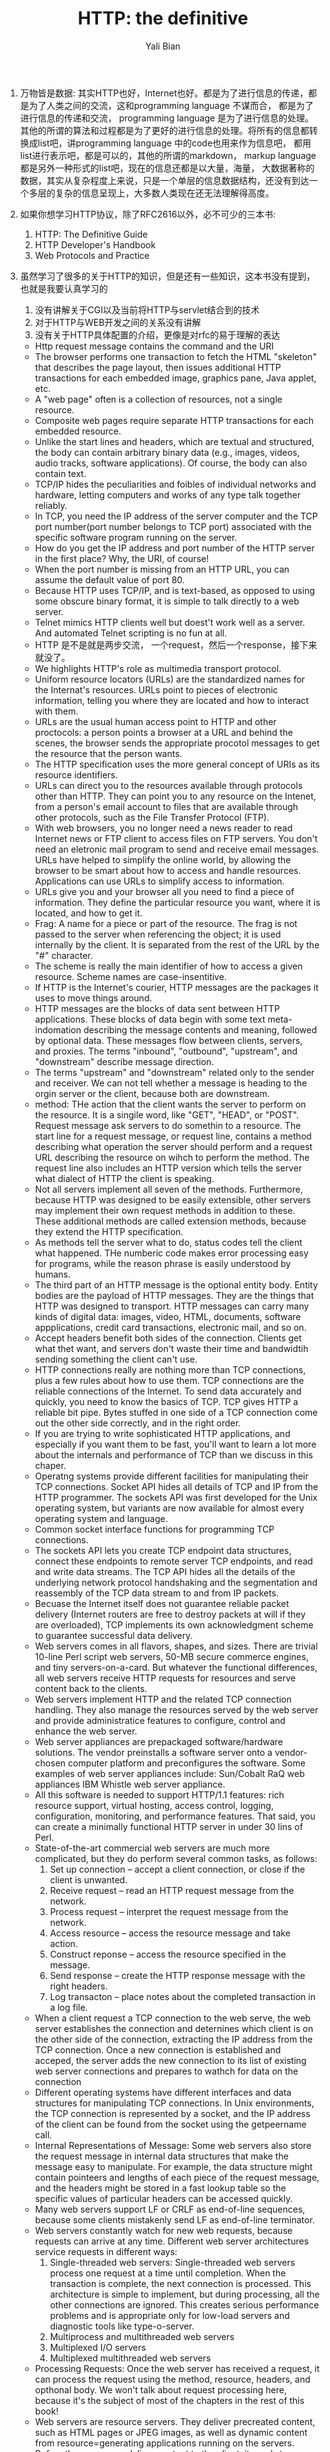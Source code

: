 #+TITLE:       HTTP: the definitive
#+AUTHOR:      Yali Bian


1. 万物皆是数据:
    其实HTTP也好，Internet也好。都是为了进行信息的传递，都是为了人类之间的交流，这和programming language 不谋而合， 都是为了进行信息的传递和交流， programming language 是为了进行信息的处理。其他的所谓的算法和过程都是为了更好的进行信息的处理。将所有的信息都转换成list吧，讲programming language 中的code也用来作为信息吧， 都用list进行表示吧，都是可以的，其他的所谓的markdown， markup language都是另外一种形式的list吧，现在的信息还都是以大量，海量， 大数据著称的数据，其实从复杂程度上来说，只是一个单层的信息数据结构，还没有到达一个多层的复杂的信息呈现上，大多数人类现在还无法理解得高度。
2. 如果你想学习HTTP协议，除了RFC2616以外，必不可少的三本书:
   1. HTTP: The Definitive Guide
   2. HTTP Developer's Handbook
   3. Web Protocols and Practice
3. 虽然学习了很多的关于HTTP的知识，但是还有一些知识，这本书没有提到，也就是我要认真学习的

   1. 没有讲解关于CGI以及当前将HTTP与servlet结合到的技术
   2. 对于HTTP与WEB开发之间的关系没有讲解
   3. 没有关于HTTP具体配置的介绍，更像是对rfc的易于理解的表达

  - Http request message contains the command and the URI
  - The browser performs one transaction to fetch the HTML "skeleton" that describes the page layout, then issues additional HTTP transactions for each embedded image, graphics pane, Java applet, etc.
  - A "web page" often is a collection of resources, not a single resource.
  - Composite web pages require separate HTTP transactions for each embedded resource.
  - Unlike the start lines and headers, which are textual and structured, the body can contain arbitrary binary data (e.g., images, videos, audio tracks, software applications). Of course, the body can also contain text.
  - TCP/IP hides the peculiarities and foibles of individual networks and hardware, letting computers and works of any type talk together reliably.
  - In TCP, you need the IP address of the server computer and the TCP port number(port number belongs to TCP port) associated with the specific software program running on the server.
  - How do you get the IP address and port number of the HTTP server in the first place? Why, the URI, of course!
  - When the port number is missing from an HTTP URL, you can assume the default value of port 80.
  - Because HTTP uses TCP/IP, and is text-based, as opposed to using some obscure binary format, it is simple to talk directly to a web server.
  - Telnet mimics HTTP clients well but doest't work well as a server. And automated Telnet scripting is no fun at all.
  - HTTP 是不是就是两步交流， 一个request，然后一个response，接下来就没了。
  - We highlights HTTP's role as multimedia transport protocol.
  - Uniform resource locators (URLs) are the standardized names for the Internat's resources. URLs point to pieces of electronic information, telling you where they are located and how to interact with them.
  - URLs are the usual human access point to HTTP and other proctocols: a person points a browser at a URL and behind the scenes, the browser sends the appropriate procotol messages to get the resource that the person wants.
  - The HTTP specification uses the more general concept of URIs as its resource identifiers.
  - URLs can direct you to the resources available through protocols other than HTTP. They can point you to any resource on the Intenet, from a person's email account to files that are available through other protocols, such as the File Transfer Protocol (FTP).
  - With web browsers, you no longer need a news reader to read Internet news  or FTP client to access files on FTP servers. You don't need an eletronic mail program to send and receive email messages. URLs have helped to simplify the online world, by allowing the browser to be smart about how to access and handle resources. Applications can use URLs to simplify access to information.
  - URLs give you and your browser all you need to find a piece of information. They define the particular resource you want, where it is located, and how to get it.
  - Frag: A name for a piece or part of the resource. The frag is not passed to the server when referencing the object; it is used internally by the client. It is separated from the rest of the URL by the "#" character.
  - The scheme is really the main identifier of how to access a given resource. Scheme names are case-insentitive.
  - If HTTP is the Internet's courier, HTTP messages are the packages it uses to move things around.
  - HTTP messages are the blocks of data sent between HTTP applications. These blocks of data begin with some text meta-indomation describing the message contents and meaning, followed by optional data. These messages flow between clients, servers, and proxies. The terms "inbound", "outbound", "upstream", and "downstream" describe message direction.
  - The terms "upstream" and "downstream" related only to the sender and receiver. We can not tell whether a message is heading to the orgin server or the client, because both are downstream.
  - method: THe action that the client wants the server to perform on the resource. It is a singile word, like "GET", "HEAD", or "POST". Request message ask servers to do somethin to a resource. The start line for a request message, or request line, contains a method describing what operation  the server should perform and a request URL describing the resource on wihch to perform the method. The request line also includes an HTTP version which tells the server what dialect of HTTP the client is speaking.
  - Not all servers implement all seven of the methods. Furthermore, because HTTP was designed to be easily extensible, other servers may implement their own request methods in addition to these. These additional methods are called extension methods, because they extend the HTTP specification.
  - As methods tell the server what to do, status codes tell the client what happened. THe numberic code makes error processing easy for programs, while the reason phrase is easily understood by humans.
  - The third part of an HTTP message is the optional entity body. Entity bodies are the payload of HTTP messages. They are the things that HTTP was designed to transport. HTTP messages can carry many kinds of digital data: images, video, HTML, documents, software appplications, credit card transactions, electronic mail, and so on.
  - Accept headers benefit both sides of the connection. Clients get what thet want, and servers don't waste their time and bandwidtih sending something the client can't use.
  - HTTP connections really are nothing more than TCP connections, plus a few rules about how to use them. TCP connections are the reliable connections of the Internet. To send data accurately and quickly, you need to know the basics of TCP. TCP gives HTTP a reliable bit pipe. Bytes stuffed in one side of a TCP connection come out the other side correctly, and in the right order.
  - If you are trying to write sophisticated HTTP applications, and especially if you want them to be fast, you'll want to learn a lot more about the internals and performance of TCP than we discuss in this chaper.
  - Operatng systems provide different facilities for manipulating their TCP connections. Socket API hides all details of TCP and IP from the HTTP programmer. The sockets API was first developed for the Unix operating system, but variants are now available for almost every operating system and language.
  - Common socket interface functions for programming TCP connections.
  - The sockets API lets you create TCP endpoint data structures, connect these endpoints to remote server TCP endpoints, and read and write data streams. The TCP API hides all the details of the underlying network protocol handshaking and the segmentation and reassembly of the TCP data stream to and from IP packets.
  - Becuase the Internet itself does not guarantee reliable packet delivery (Internet routers are free to destroy packets at will if they are overloaded), TCP implements its own acknowledgment scheme to guarantee successful data delivery.
  - Web servers comes in all flavors, shapes, and sizes. There are trivial 10-line Perl script web servers, 50-MB secure commerce engines, and tiny servers-on-a-card. But whatever the functional differences, all web  servers receive HTTP requests for resources and serve content back to the clients.
  - Web servers implement HTTP and the related TCP connection handling. They also manage the resources served by the web server and provide administratice features to configure, control and enhance the web server.
  - Web server appliances are prepackaged software/hardware solutions. The vendor preinstalls a software server onto a vendor-chosen computer platform and preconfigures the software. Some examples of web server appliances include:
      Sun/Cobalt RaQ web appliances
      IBM Whistle web server appliance.
  - All this software is needed to support HTTP/1.1 features: rich resource support, virtual hosting, access control, logging, configuration, monitoring, and performance features. That said, you can create a minimally functional HTTP server in under 30 lins of Perl.
  - State-of-the-art commercial web servers are much more complicated, but they do perform several common tasks, as follows:
    1. Set up connection -- accept a client connection, or close if the client is unwanted.
    2. Receive request -- read an HTTP request message from the network.
    3. Process request -- interpret the request message from the network.
    4. Access resource -- access the resource message and take action.
    5. Construct reponse -- access the resource specified in the message.
    6. Send response -- create the HTTP response message with the right headers.
    7. Log transacton -- place notes about the completed transaction in a log file.
  - When a client request a TCP connection to the web serve, the web server establishes the connection and deternines which client is on the other side of the connection, extracting the IP address from the TCP connection. Once a new connection is established and acceped, the server adds the new connection to its list of existing web server connections and prepares to wathch for data on the connection
  - Different operating systems have different interfaces and data structures for manipulating TCP connections. In Unix environments, the TCP connection is represented by a socket, and the IP address of the client can be found from the socket using the getpeername call.
  - Internal Representations of Message: Some web servers also store the request message in internal data structures that make the message easy to manipulate. For example, the data structure might contain pointeers and lengths of each piece of the request message, and the headers might be stored in a fast lookup table so the specific values of particular headers can be accessed quickly.
  - Many web servers support LF or CRLF as end-of-line sequences, because some clients mistakenly send LF as end-of-line terminator.
  - Web servers constantly watch for new web requests, because requests can arrive at any time. Different web server architectures service requests in different ways:
    1. Single-threaded web servers:
       Single-threaded web servers process one request at a time until completion. When the transaction is complete, the next connection is processed. This architecture is simple to implement, but during processing, all the other connections are ignored. This creates serious performance problems and is appropriate only for low-load servers and diagnostic tools like type-o-server.
    2. Multiprocess and multithreaded web servers
    3. Multiplexed I/O servers
    4. Multiplexed multithreaded web servers
  - Processing Requests:
    Once the web server has received a request, it can process the request using the method, resource, headers, and opthonal body.
    We won't talk about request processing here, because it's the subject of most of the chapters in the rest of this book!
  - Web servers are resource servers. They deliver precreated content, such as HTML pages or JPEG images, as well as dynamic content from resource=generating applications running on the servers. Before the server can deliver content to the client, it needs to identify the source of the content, by mapping the URI from the request message to the proper content or generator on the web server.
  - If a user requests a URL for a directory and the directory contains a file named index.html (or index.htm), the server will return the contents of that file.
  - Dynamic Content Resource Mapping:
    Web servers also can map URIs to dynamic resources -- that is, to programs that generate content on demand. In fact, a whole class of web servers called application servers connect web servers to sophisticated backend applications. The web server need to be able to tell when a resource is a dynamic resource, where the dynamic content generator program is located, and how to run the program. Most web servers provide basic mechanisms to identify and map dynamic resources.
    Apache lets you map URI pathname components into executable program directories. When a server receives a request for a URI with an executable path component, it attempts to execute a program in a corresponding server direcroy. For ecample, the following Apache configuration directive specifies that all URIs whose paths begin with /CGI-BIN/ should execute corresponding programs found in the directory /usr/local/etc/httpd/cgi-programs/:
  - CGI is an early, simple, and popular interface for executing server-side applications. Modern application servers have more powerful and efficent server-side dynamic content support, including Microsoft's Active Server Pages and Java servlets.
  - How Proxies Get Traffic:
    Because clients normally talk directly to web servers, we need to explain how HTTP traffic finds its way to a proxy in the first place. There are four common ways to cause client traffic to get to a proxy:
    1. Modify the client
       Many web clients, including Netscape and Microsoft browsers, support both manual and automated proxy configuration. If a client is configured to use a proxy server, the client sends HTTP requests directly and intentionally to the proxy, instead of to the origin server.
    2. Modify the network
    3. Modify the DNS namespace
    4. Modify the web server
  - Private Caches:
    Private caches don't need much horsepower or storage space, so they can be made small and cheap. Web browers have private caches built right in -- most browers cache popular documents in the disk and memory of your personal computer and allow you to configure the cache size and settings. You also can peek inside the brower caches to see what they contain.
  - Cache Processing Steps
    Modern commercial proxy caches are quite complicated. They are built to be very high-performance and to support advanced features of HTTP and other technologies. But, despite some subtle details, the basic workings of a web cache are mostly simple. A basic cache-processing sequence for an HTTP GET message consists of seven steps :
    1. Receiving -- Cache reads the arriving request message from the network.
    2. Parsing -- Cache parses the message, extracting the URL and headers.
    3. Lookup -- Cache checks if a local copy is available and, if not, fetches a copy (and stores it locally).
    4. Freshness check -- Cache checks if cached copy is fresh enough and, if not, asks server for any updates.
    5. Response creation -- Cache makes a response message with the new headers and cached body.
    6. Sending -- Cache sends the response back to the client over the network.
    7. Logging -- Optionally, cache creates a log file entry describing the transaction.
  - HTTP is becoming a kind of "operating system" for distributed media applications.
  - Client Identification and Cookies
    * Web servers may talk to thousands of different clients simultaneously. There servers often need to keep track of who they are talking to, rather than treating all requests as coming from anonymous clients.
    * The Personal Touch
      HTTP gegin its life as an anonymous, stateless, request/response protocol. A request came from a client, was processed by the server, and a response was sent back to the client. Little information was avaiable to the web server to determine what user sent the request or to keep track of a sequence of requests from the visiting user.
      Modern web sites want to provide a personal touch. They want to know more about users on the other ends of the connections and be able to keep track of those users as they browse. Popular online shopping sites like Amazon.com personalize their sites for you in several ways:
      1. Personal greetings
      2. Targeted recommendations
      3. Administrative information on file
      4. Session tracking
    * To save users from having to log in for each request, most browers will remeber login information for a site and pass in the login information for each request to the site.
  - Digest Authentication:
    * Basic authentication is convenient and flezible but completely insecure. Usernames and passwords are sent in the clear (Usernames and passwords are scrambled using a trivial base-64 encoding, which can be decoded easily. This protects against unintentional accidental viewing but offers no protection against malicious parties), and there is no attempt to protect message from tampering. The only way to use basic authentication securely is to use it in comjunction with SSL.
